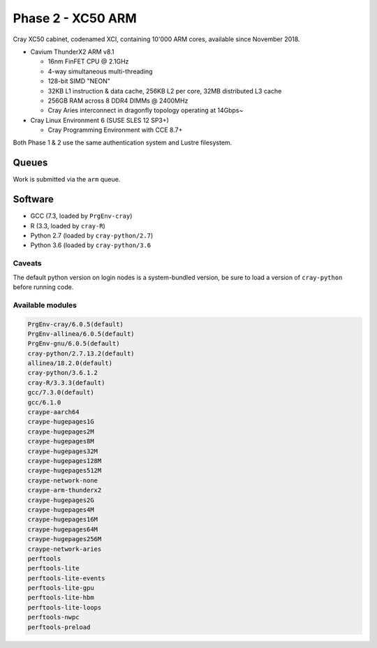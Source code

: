 Phase 2 - XC50 ARM
------------------

Cray XC50 cabinet, codenamed XCI, containing 10'000 ARM cores, available since November 2018.

* Cavium ThunderX2 ARM v8.1

  * 16nm FinFET CPU @ 2.1GHz
  * 4-way simultaneous multi-threading
  * 128-bit SIMD "NEON"
  * 32KB L1 instruction & data cache, 256KB L2 per core, 32MB distributed L3 cache
  * 256GB RAM across 8 DDR4 DIMMs @ 2400MHz
  * Cray Aries interconnect in dragonfly topology operating at 14Gbps~

* Cray Linux Environment 6 (SUSE SLES 12 SP3+)

  * Cray Programming Environment with CCE 8.7+ 

Both Phase 1 & 2 use the same authentication system and Lustre filesystem.

Queues
======

Work is submitted via the ``arm`` queue.

Software
========

* GCC (7.3, loaded by ``PrgEnv-cray``)
* R (3.3, loaded by ``cray-R``)
* Python 2.7 (loaded by ``cray-python/2.7``)
* Python 3.6 (loaded by ``cray-python/3.6``

Caveats
^^^^^^^

The default python version on login nodes is a system-bundled version, be sure to load a version of ``cray-python`` before running code. 

Available modules
^^^^^^^^^^^^^^^^^

.. code-block:: text

  PrgEnv-cray/6.0.5(default)
  PrgEnv-allinea/6.0.5(default)
  PrgEnv-gnu/6.0.5(default)
  cray-python/2.7.13.2(default)                         
  allinea/18.2.0(default)
  cray-python/3.6.1.2
  cray-R/3.3.3(default)
  gcc/7.3.0(default)
  gcc/6.1.0
  craype-aarch64
  craype-hugepages1G
  craype-hugepages2M
  craype-hugepages8M
  craype-hugepages32M
  craype-hugepages128M
  craype-hugepages512M
  craype-network-none
  craype-arm-thunderx2
  craype-hugepages2G
  craype-hugepages4M
  craype-hugepages16M
  craype-hugepages64M
  craype-hugepages256M
  craype-network-aries
  perftools
  perftools-lite
  perftools-lite-events
  perftools-lite-gpu
  perftools-lite-hbm
  perftools-lite-loops
  perftools-nwpc
  perftools-preload



